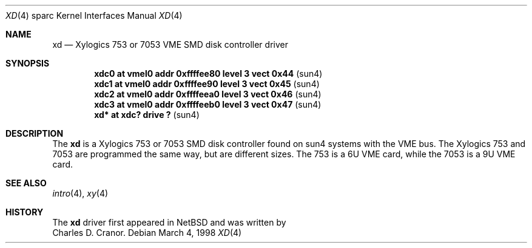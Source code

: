 .\"	$OpenBSD: src/share/man/man4/man4.sparc/xd.4,v 1.6 2002/10/01 21:02:19 miod Exp $
.\"
.\" Copyright (c) 1998 The OpenBSD Project
.\" All rights reserved.
.\"
.\"
.Dd March 4, 1998
.Dt XD 4 sparc
.Os
.Sh NAME
.Nm xd
.Nd Xylogics 753 or 7053 VME SMD disk controller driver
.Sh SYNOPSIS
.Cd "xdc0    at vmel0 addr 0xffffee80 level 3 vect 0x44" Pq sun4
.Cd "xdc1    at vmel0 addr 0xffffee90 level 3 vect 0x45" Pq sun4
.Cd "xdc2    at vmel0 addr 0xffffeea0 level 3 vect 0x46" Pq sun4
.Cd "xdc3    at vmel0 addr 0xffffeeb0 level 3 vect 0x47" Pq sun4
.Cd "xd*     at xdc? drive ?                           " Pq sun4
.Sh DESCRIPTION
The
.Nm
is a Xylogics 753 or 7053 SMD disk controller found on sun4 systems with
the VME bus.
The Xylogics 753 and 7053 are programmed the same way, but are different sizes.
The 753 is a 6U VME card, while the 7053 is a 9U VME card.
.Sh SEE ALSO
.Xr intro 4 ,
.Xr xy 4
.Sh HISTORY
The
.Nm
driver first appeared in
.Nx
and was written by
.br
Charles D. Cranor.
